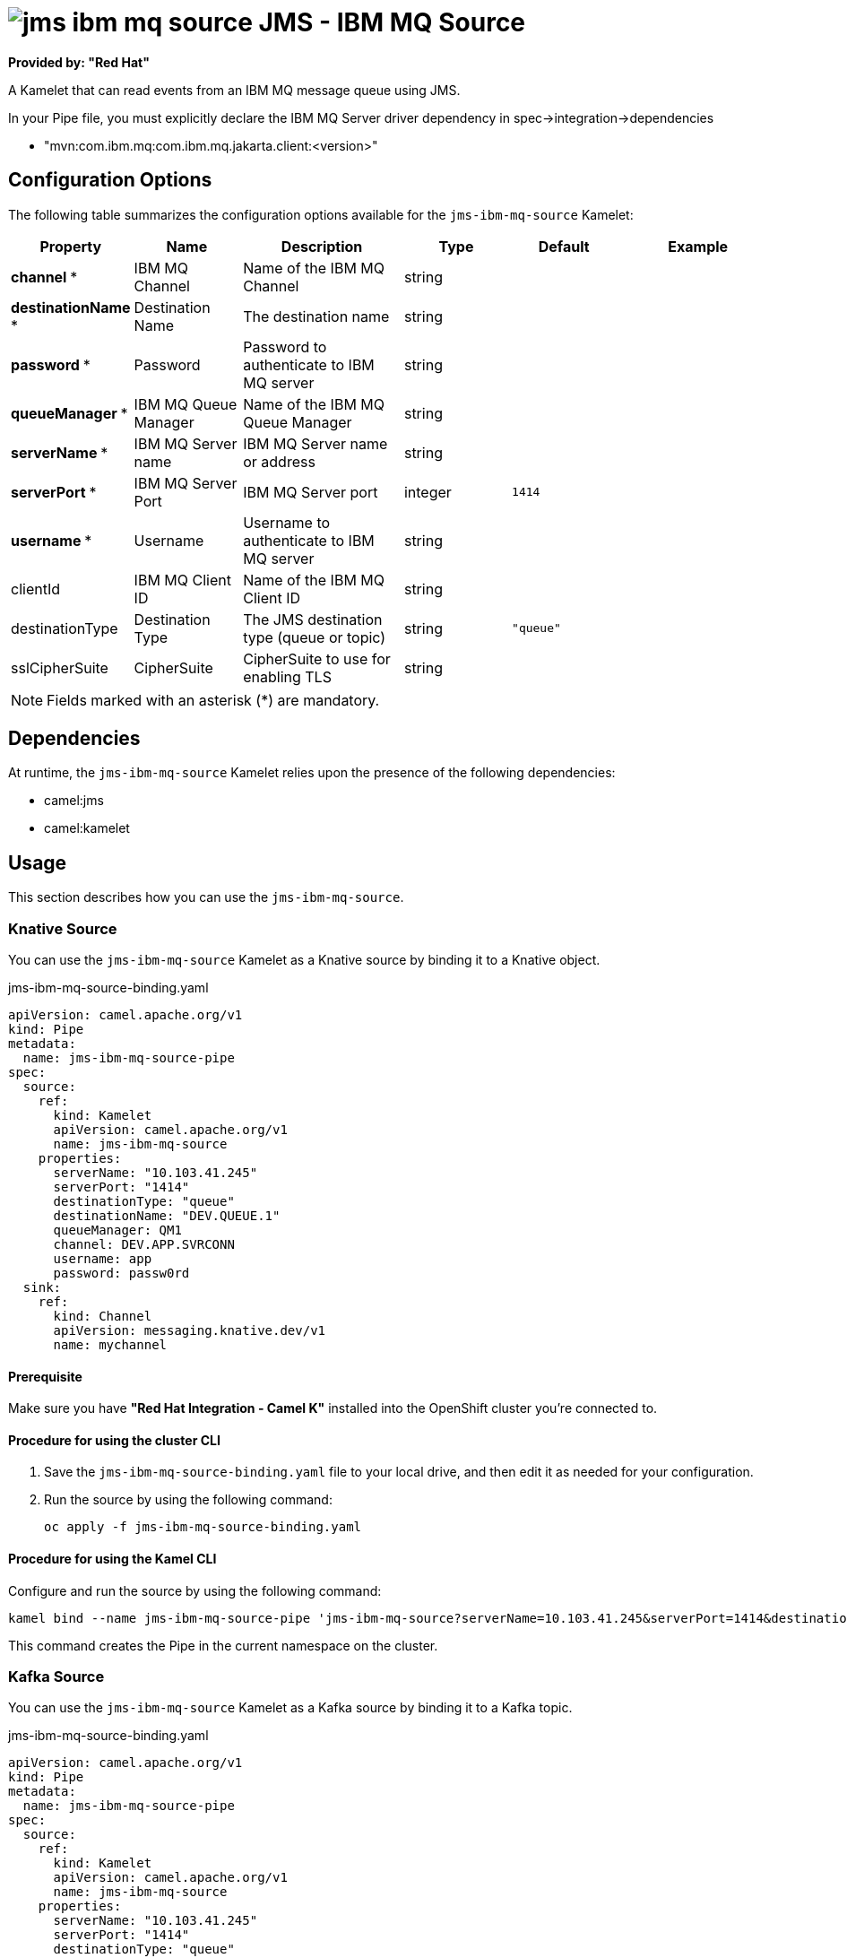 // THIS FILE IS AUTOMATICALLY GENERATED: DO NOT EDIT

= image:kamelets/jms-ibm-mq-source.svg[] JMS - IBM MQ Source

*Provided by: "Red Hat"*

A Kamelet that can read events from an IBM MQ message queue using JMS.

In your Pipe file, you must explicitly declare the IBM MQ Server driver dependency in spec->integration->dependencies

- "mvn:com.ibm.mq:com.ibm.mq.jakarta.client:<version>"

== Configuration Options

The following table summarizes the configuration options available for the `jms-ibm-mq-source` Kamelet:
[width="100%",cols="2,^2,3,^2,^2,^3",options="header"]
|===
| Property| Name| Description| Type| Default| Example
| *channel {empty}* *| IBM MQ Channel| Name of the IBM MQ Channel| string| | 
| *destinationName {empty}* *| Destination Name| The destination name| string| | 
| *password {empty}* *| Password| Password to authenticate to IBM MQ server| string| | 
| *queueManager {empty}* *| IBM MQ Queue Manager| Name of the IBM MQ Queue Manager| string| | 
| *serverName {empty}* *| IBM MQ Server name| IBM MQ Server name or address| string| | 
| *serverPort {empty}* *| IBM MQ Server Port| IBM MQ Server port| integer| `1414`| 
| *username {empty}* *| Username| Username to authenticate to IBM MQ server| string| | 
| clientId| IBM MQ Client ID| Name of the IBM MQ Client ID| string| | 
| destinationType| Destination Type| The JMS destination type (queue or topic)| string| `"queue"`| 
| sslCipherSuite| CipherSuite| CipherSuite to use for enabling TLS| string| | 
|===

NOTE: Fields marked with an asterisk ({empty}*) are mandatory.


== Dependencies

At runtime, the `jms-ibm-mq-source` Kamelet relies upon the presence of the following dependencies:

- camel:jms
- camel:kamelet

== Usage

This section describes how you can use the `jms-ibm-mq-source`.

=== Knative Source

You can use the `jms-ibm-mq-source` Kamelet as a Knative source by binding it to a Knative object.

.jms-ibm-mq-source-binding.yaml
[source,yaml]
----
apiVersion: camel.apache.org/v1
kind: Pipe
metadata:
  name: jms-ibm-mq-source-pipe
spec:
  source:
    ref:
      kind: Kamelet
      apiVersion: camel.apache.org/v1
      name: jms-ibm-mq-source
    properties:
      serverName: "10.103.41.245"
      serverPort: "1414"
      destinationType: "queue"
      destinationName: "DEV.QUEUE.1"
      queueManager: QM1
      channel: DEV.APP.SVRCONN
      username: app
      password: passw0rd
  sink:
    ref:
      kind: Channel
      apiVersion: messaging.knative.dev/v1
      name: mychannel

----

==== *Prerequisite*

Make sure you have *"Red Hat Integration - Camel K"* installed into the OpenShift cluster you're connected to.

==== *Procedure for using the cluster CLI*

. Save the `jms-ibm-mq-source-binding.yaml` file to your local drive, and then edit it as needed for your configuration.

. Run the source by using the following command:
+
[source,shell]
----
oc apply -f jms-ibm-mq-source-binding.yaml
----

==== *Procedure for using the Kamel CLI*

Configure and run the source by using the following command:

[source,shell]
----
kamel bind --name jms-ibm-mq-source-pipe 'jms-ibm-mq-source?serverName=10.103.41.245&serverPort=1414&destinationType=queue&destinationName=DEV.QUEUE.1&queueManager=QM1&channel=DEV.APP.SVRCONN&username=app&password=passw0rd' channel:mychannel

----

This command creates the Pipe in the current namespace on the cluster.

=== Kafka Source

You can use the `jms-ibm-mq-source` Kamelet as a Kafka source by binding it to a Kafka topic.

.jms-ibm-mq-source-binding.yaml
[source,yaml]
----
apiVersion: camel.apache.org/v1
kind: Pipe
metadata:
  name: jms-ibm-mq-source-pipe
spec:
  source:
    ref:
      kind: Kamelet
      apiVersion: camel.apache.org/v1
      name: jms-ibm-mq-source
    properties:
      serverName: "10.103.41.245"
      serverPort: "1414"
      destinationType: "queue"
      destinationName: "DEV.QUEUE.1"
      queueManager: QM1
      channel: DEV.APP.SVRCONN
      username: app
      password: passw0rd
  sink:
    ref:
      kind: KafkaTopic
      apiVersion: kafka.strimzi.io/v1beta1
      name: my-topic

----

==== *Prerequisites*

Ensure that you've installed the *AMQ Streams* operator in your OpenShift cluster and created a topic named `my-topic` in the current namespace.
Make also sure you have *"Red Hat Integration - Camel K"* installed into the OpenShift cluster you're connected to.

==== *Procedure for using the cluster CLI*

. Save the `jms-ibm-mq-source-binding.yaml` file to your local drive, and then edit it as needed for your configuration.

. Run the source by using the following command:
+
[source,shell]
----
oc apply -f jms-ibm-mq-source-binding.yaml
----

==== *Procedure for using the Kamel CLI*

Configure and run the source by using the following command:

[source,shell]
----
kamel bind --name jms-ibm-mq-source-pipe 'jms-ibm-mq-source?serverName=10.103.41.245&serverPort=1414&destinationType=queue&destinationName=DEV.QUEUE.1&queueManager=QM1&channel=DEV.APP.SVRCONN&username=app&password=passw0rd' kafka.strimzi.io/v1beta1:KafkaTopic:my-topic

----

This command creates the Pipe in the current namespace on the cluster.

== Kamelet source file

https://github.com/openshift-integration/kamelet-catalog/blob/main/jms-ibm-mq-source.kamelet.yaml

// THIS FILE IS AUTOMATICALLY GENERATED: DO NOT EDIT
